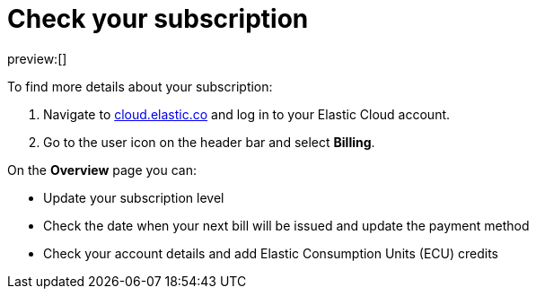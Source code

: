 [[general-check-subscription]]
= Check your subscription

:description: Manage your account details and subscription level.
:keywords: serverless, general, billing, subscription

preview:[]

To find more details about your subscription:

. Navigate to https://cloud.elastic.co/[cloud.elastic.co] and log in to your Elastic Cloud account.
. Go to the user icon on the header bar and select **Billing**.

On the **Overview** page you can:

* Update your subscription level
* Check the date when your next bill will be issued and update the payment method
* Check your account details and add Elastic Consumption Units (ECU) credits
